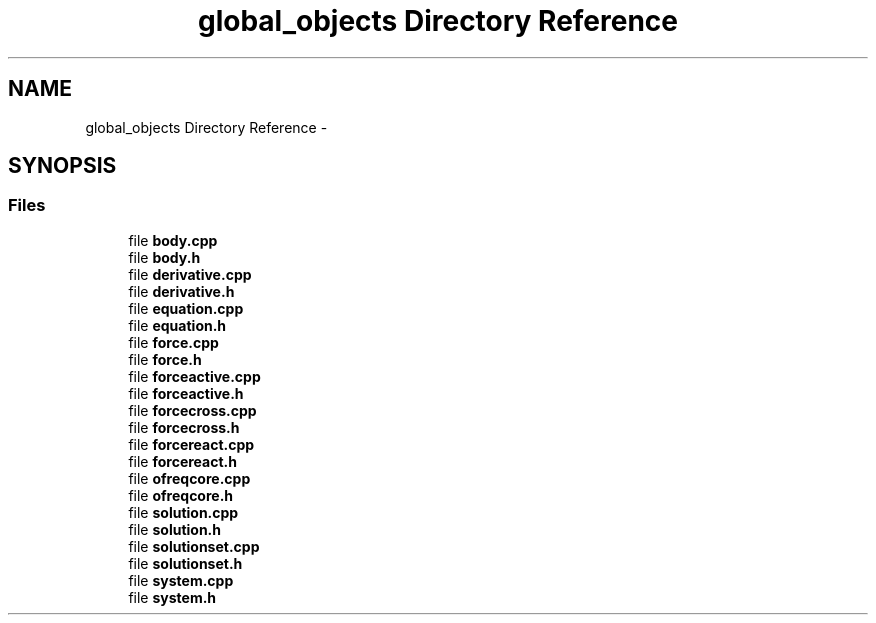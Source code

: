 .TH "global_objects Directory Reference" 3 "Sat Apr 5 2014" "Version 0.4" "oFreq" \" -*- nroff -*-
.ad l
.nh
.SH NAME
global_objects Directory Reference \- 
.SH SYNOPSIS
.br
.PP
.SS "Files"

.in +1c
.ti -1c
.RI "file \fBbody\&.cpp\fP"
.br
.ti -1c
.RI "file \fBbody\&.h\fP"
.br
.ti -1c
.RI "file \fBderivative\&.cpp\fP"
.br
.ti -1c
.RI "file \fBderivative\&.h\fP"
.br
.ti -1c
.RI "file \fBequation\&.cpp\fP"
.br
.ti -1c
.RI "file \fBequation\&.h\fP"
.br
.ti -1c
.RI "file \fBforce\&.cpp\fP"
.br
.ti -1c
.RI "file \fBforce\&.h\fP"
.br
.ti -1c
.RI "file \fBforceactive\&.cpp\fP"
.br
.ti -1c
.RI "file \fBforceactive\&.h\fP"
.br
.ti -1c
.RI "file \fBforcecross\&.cpp\fP"
.br
.ti -1c
.RI "file \fBforcecross\&.h\fP"
.br
.ti -1c
.RI "file \fBforcereact\&.cpp\fP"
.br
.ti -1c
.RI "file \fBforcereact\&.h\fP"
.br
.ti -1c
.RI "file \fBofreqcore\&.cpp\fP"
.br
.ti -1c
.RI "file \fBofreqcore\&.h\fP"
.br
.ti -1c
.RI "file \fBsolution\&.cpp\fP"
.br
.ti -1c
.RI "file \fBsolution\&.h\fP"
.br
.ti -1c
.RI "file \fBsolutionset\&.cpp\fP"
.br
.ti -1c
.RI "file \fBsolutionset\&.h\fP"
.br
.ti -1c
.RI "file \fBsystem\&.cpp\fP"
.br
.ti -1c
.RI "file \fBsystem\&.h\fP"
.br
.in -1c
